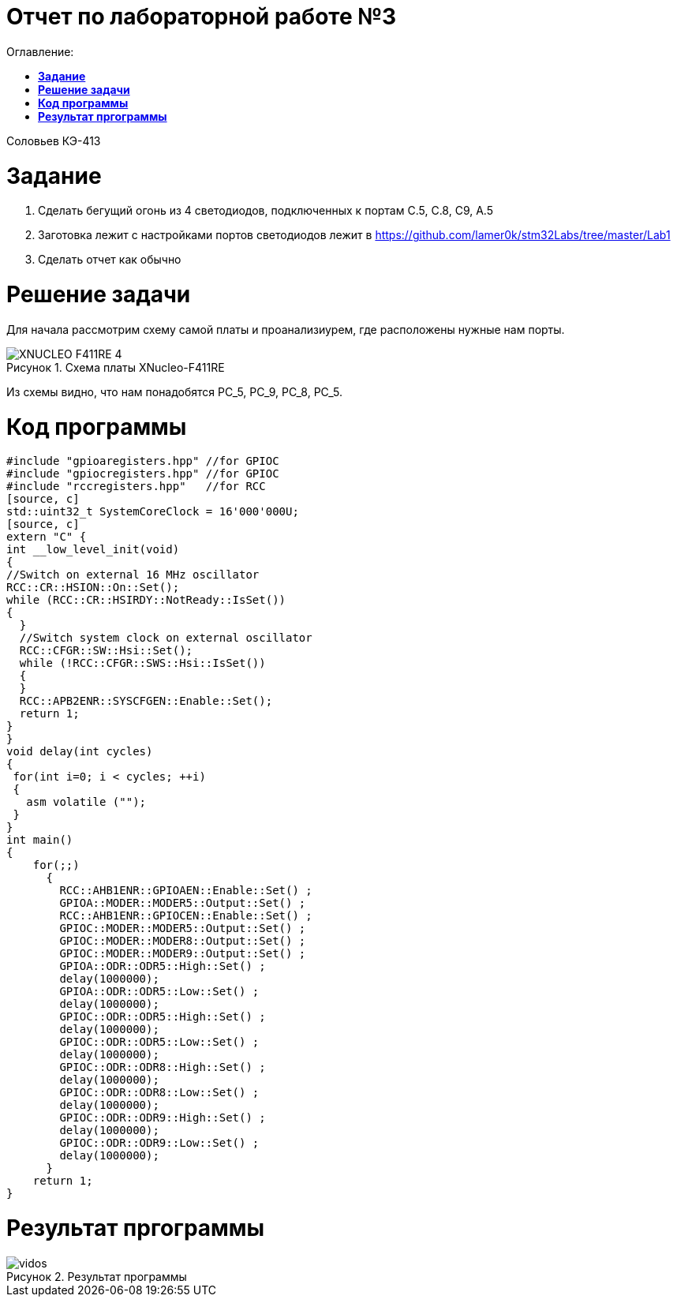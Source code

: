 :figure-caption: Рисунок
= Отчет по лабораторной работе №3
:toc:
:toc-title: Оглавление:

Соловьев КЭ-413 +

= *Задание* +

 1. Сделать бегущий огонь из 4 светодиодов, подключенных к портам C.5, C.8, C9, A.5

 2. Заготовка лежит с настройками портов светодиодов лежит в https://github.com/lamer0k/stm32Labs/tree/master/Lab1

 3. Сделать отчет как обычно

= *Решение задачи*

Для начала рассмотрим схему самой платы и проанализиурем, где расположены нужные нам порты.

.Схема платы XNucleo-F411RE
image::XNUCLEO-F411RE_4.jpg[]

Из схемы видно, что нам понадобятся PC_5, PC_9, PC_8, PC_5.

= *Код программы*

[source, c]
#include "gpioaregisters.hpp" //for GPIOC
#include "gpiocregisters.hpp" //for GPIOC
#include "rccregisters.hpp"   //for RCC
[source, c]
std::uint32_t SystemCoreClock = 16'000'000U;
[source, c]
extern "C" {
int __low_level_init(void)
{
//Switch on external 16 MHz oscillator
RCC::CR::HSION::On::Set();
while (RCC::CR::HSIRDY::NotReady::IsSet())
{
  }
  //Switch system clock on external oscillator
  RCC::CFGR::SW::Hsi::Set();
  while (!RCC::CFGR::SWS::Hsi::IsSet())
  {
  }
  RCC::APB2ENR::SYSCFGEN::Enable::Set();
  return 1;
}
}
void delay(int cycles)
{
 for(int i=0; i < cycles; ++i)
 {
   asm volatile ("");
 }
}
int main()
{
    for(;;)
      {
        RCC::AHB1ENR::GPIOAEN::Enable::Set() ;
        GPIOA::MODER::MODER5::Output::Set() ;
        RCC::AHB1ENR::GPIOCEN::Enable::Set() ;
        GPIOC::MODER::MODER5::Output::Set() ;
        GPIOC::MODER::MODER8::Output::Set() ;
        GPIOC::MODER::MODER9::Output::Set() ;
        GPIOA::ODR::ODR5::High::Set() ;
        delay(1000000);
        GPIOA::ODR::ODR5::Low::Set() ;
        delay(1000000);
        GPIOC::ODR::ODR5::High::Set() ;
        delay(1000000);
        GPIOC::ODR::ODR5::Low::Set() ;
        delay(1000000);
        GPIOC::ODR::ODR8::High::Set() ;
        delay(1000000);
        GPIOC::ODR::ODR8::Low::Set() ;
        delay(1000000);
        GPIOC::ODR::ODR9::High::Set() ;
        delay(1000000);
        GPIOC::ODR::ODR9::Low::Set() ;
        delay(1000000);
      }
    return 1;
}

= *Результат пргограммы*

.Результат программы
image::vidos.gif[]
